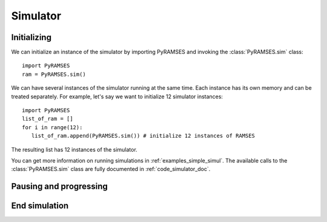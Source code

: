 .. _use_simulator:

Simulator
=========

Initializing
------------

We can initialize an instance of the simulator by importing PyRAMSES and invoking the :class:`PyRAMSES.sim` class::

   import PyRAMSES
   ram = PyRAMSES.sim()

We can have several instances of the simulator running at the same time. Each instance has its own memory and can be treated
separately. For example, let's say we want to initialize 12 simulator instances::

   import PyRAMSES
   list_of_ram = []
   for i in range(12):
      list_of_ram.append(PyRAMSES.sim()) # initialize 12 instances of RAMSES

The resulting list has 12 instances of the simulator.

You can get more information on running simulations in :ref:`examples_simple_simul`. The available calls to the :class:`PyRAMSES.sim`
class are fully documented in :ref:`code_simulator_doc`.

Pausing and progressing
-----------------------


End simulation
--------------
